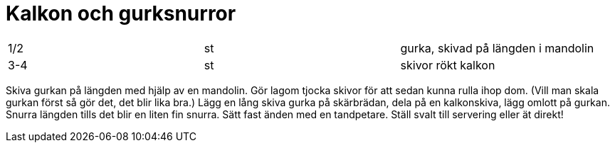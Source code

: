 = Kalkon och gurksnurror

|===
| 1/2 | st | gurka, skivad på längden i mandolin
| 3-4 | st | skivor rökt kalkon
|===


Skiva gurkan på längden med hjälp av en mandolin. Gör lagom tjocka skivor för att sedan kunna rulla ihop dom. (Vill man skala gurkan först så gör det, det blir lika bra.)
Lägg en lång skiva gurka på skärbrädan, dela på en kalkonskiva, lägg omlott på gurkan. Snurra längden tills det blir en liten fin snurra. Sätt fast änden med en tandpetare. Ställ svalt till servering eller ät direkt!
